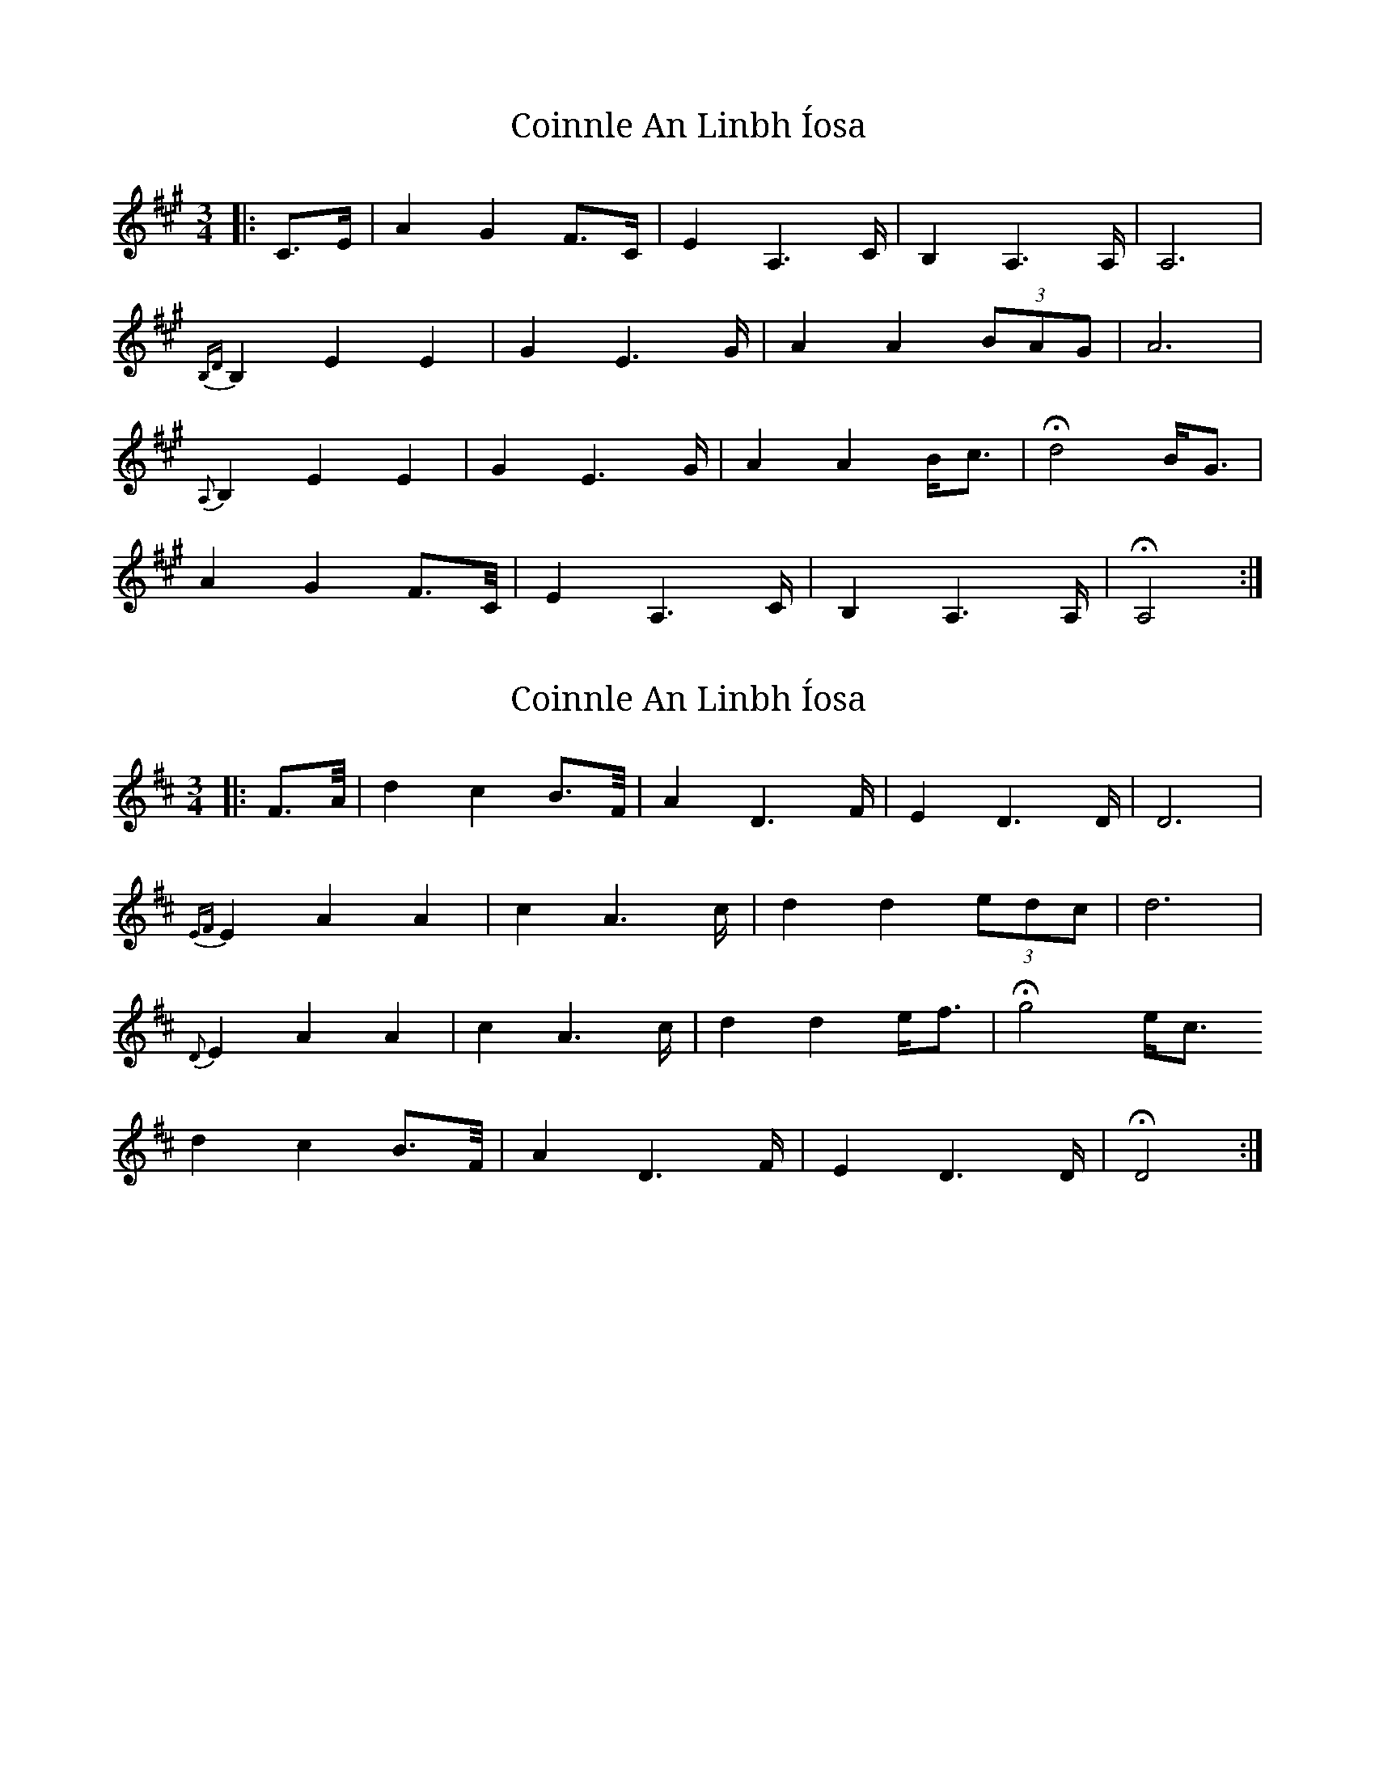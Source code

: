 X: 1
T: Coinnle An Linbh Íosa
Z: An Draighean
S: https://thesession.org/tunes/15585#setting29228
R: waltz
M: 3/4
L: 1/8
K: Amaj
|:C>E|A2G2F>C|E2A,2>C|B,2A,2>A,|A,6|
{B,D}B,2,E2E2|G2E2>G|A2A2(3BAG|A6|
{A,}B,2E2E2|G2E2>G|A2A2B<c|Hd4B<G|
A2G2F>C/2|E2A,2>C|B,2A,2>A,|HA,4:|
X: 2
T: Coinnle An Linbh Íosa
Z: An Draighean
S: https://thesession.org/tunes/15585#setting29229
R: waltz
M: 3/4
L: 1/8
K: Dmaj
|:F>A/2|d2c2B>F/2|A2D2>F|E2D2>D|D6|
{EF}E2A2A2|c2A2>c|d2d2(3edc|d6|
{D}E2A2A2|c2A2>c|d2d2e<f|Hg4e<c
d2c2B>F/2|A2D2>F|E2D2>D|HD4:|
